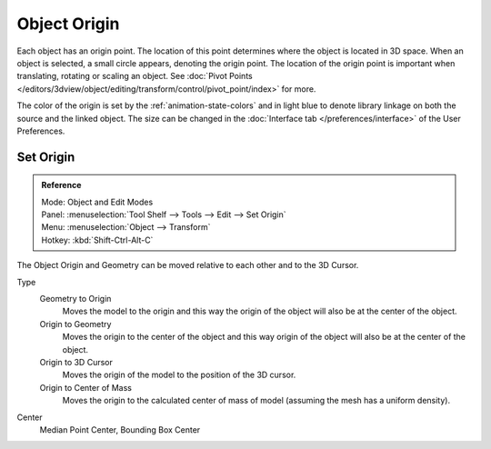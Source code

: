 
*************
Object Origin
*************

Each object has an origin point. The location of this point determines where the object is located in 3D space.
When an object is selected, a small circle appears, denoting the origin point.
The location of the origin point is important when translating, rotating or scaling an object.
See :doc:`Pivot Points </editors/3dview/object/editing/transform/control/pivot_point/index>` for more.

The color of the origin is set by the :ref:`animation-state-colors` and
in light blue to denote library linkage on both the source and the linked object.
The size can be changed in the :doc:`Interface tab </preferences/interface>` of the User Preferences.


.. _bpy.ops.object.origin_set:

Set Origin
==========

.. admonition:: Reference
   :class: refbox

   | Mode:     Object and Edit Modes
   | Panel:    :menuselection:`Tool Shelf --> Tools --> Edit --> Set Origin`
   | Menu:     :menuselection:`Object --> Transform`
   | Hotkey:   :kbd:`Shift-Ctrl-Alt-C`

The Object Origin and Geometry can be moved relative to each other and to the 3D Cursor.

Type
   Geometry to Origin
      Moves the model to the origin and
      this way the origin of the object will also be at the center of the object.
   Origin to Geometry
      Moves the origin to the center of the object and
      this way origin of the object will also be at the center of the object.
   Origin to 3D Cursor
      Moves the origin of the model to the position of the 3D cursor.
   Origin to Center of Mass
      Moves the origin to the calculated center of mass of model (assuming the mesh has a uniform density).
Center
   Median Point Center, Bounding Box Center
